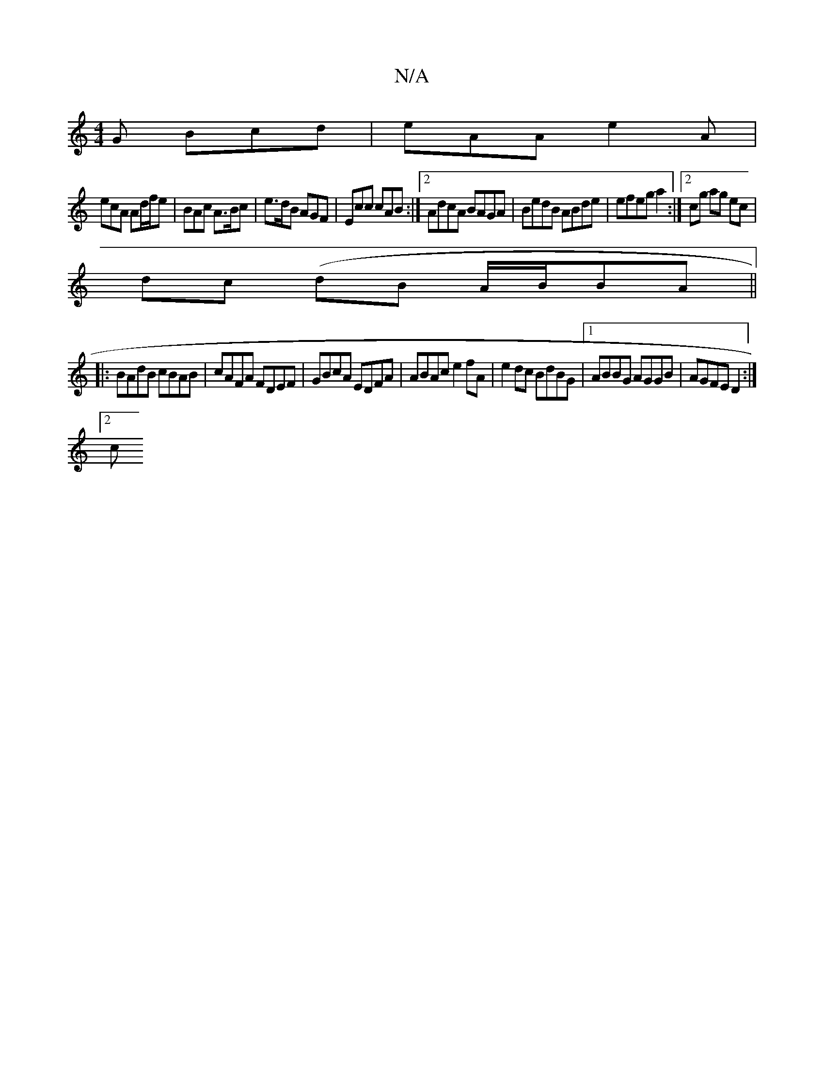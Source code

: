 X:1
T:N/A
M:4/4
R:N/A
K:Cmajor
G Bcd|eAA e2A|
ecA Ad/f/e | BAc A>Bc | e>dB AGF | Ecc cAB :|2 AdcA BAGA|BedB ABde|efeg a2:|2 cg ag ec| 
dc (dB A/B/}BA ||
|: BAdB cBAB|cAFA FDEF|GBcA EDFA|ABAc e2 fA|e2dc BdBG|1 ABBG AGGB|AGFE D2:|2
c